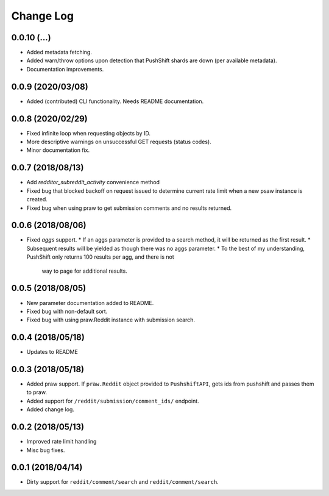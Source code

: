 Change Log
==========

0.0.10 (...)
------------
* Added metadata fetching.
* Added warn/throw options upon detection that PushShift shards are down (per available metadata).
* Documentation improvements.

0.0.9 (2020/03/08)
------------------
* Added (contributed) CLI functionality. Needs README documentation.

0.0.8 (2020/02/29)
------------------
* Fixed infinite loop when requesting objects by ID.
* More descriptive warnings on unsuccessful GET requests (status codes).
* Minor documentation fix.

0.0.7 (2018/08/13)
------------------
* Add `redditor_subreddit_activity` convenience method
* Fixed bug that blocked backoff on request issued to determine current rate limit when
  a new psaw instance is created.
* Fixed bug when using praw to get submission comments and no results returned.

0.0.6 (2018/08/06)
------------------
* Fixed `aggs` support.
  * If an aggs parameter is provided to a search method, it will be returned as the first result.
  * Subsequent results will be yielded as though there was no aggs parameter.
  * To the best of my understanding, PushShift only returns 100 results per agg, and there is not
    way to page for additional results.

0.0.5 (2018/08/05)
------------------
* New parameter documentation added to README.
* Fixed bug with non-default sort.
* Fixed bug with using praw.Reddit instance with submission search.

0.0.4 (2018/05/18)
------------------

* Updates to README

0.0.3 (2018/05/18)
------------------

* Added praw support. If ``praw.Reddit`` object provided to ``PushshiftAPI``,
  gets ids from pushshift and passes them to praw.
* Added support for ``/reddit/submission/comment_ids/`` endpoint.
* Added change log.

0.0.2 (2018/05/13)
------------------

* Improved rate limit handling
* Misc bug fixes.

0.0.1 (2018/04/14)
------------------

* Dirty support for ``reddit/comment/search`` and ``reddit/comment/search``.
